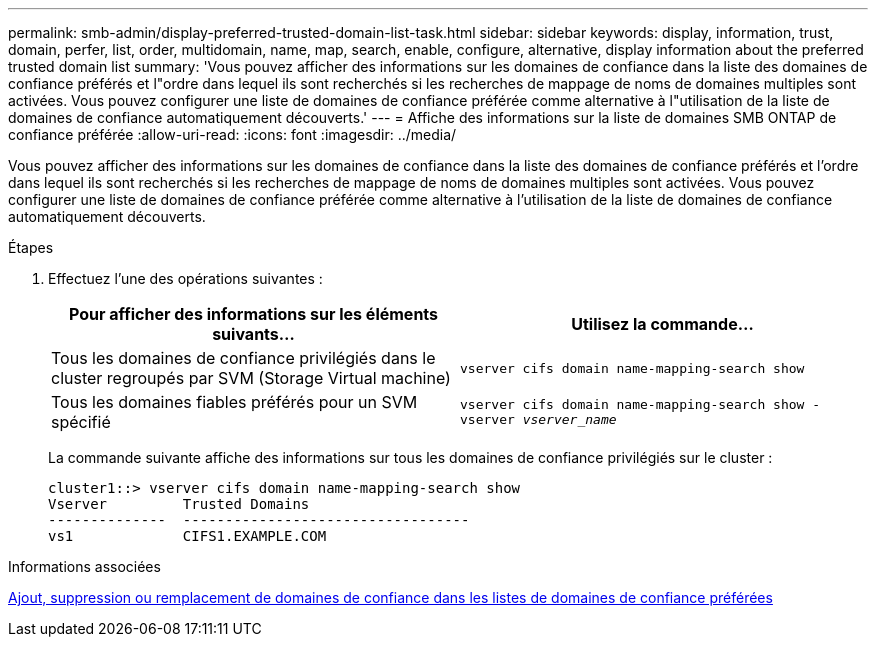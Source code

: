 ---
permalink: smb-admin/display-preferred-trusted-domain-list-task.html 
sidebar: sidebar 
keywords: display, information, trust, domain, perfer, list, order, multidomain, name, map, search, enable, configure, alternative, display information about the preferred trusted domain list 
summary: 'Vous pouvez afficher des informations sur les domaines de confiance dans la liste des domaines de confiance préférés et l"ordre dans lequel ils sont recherchés si les recherches de mappage de noms de domaines multiples sont activées. Vous pouvez configurer une liste de domaines de confiance préférée comme alternative à l"utilisation de la liste de domaines de confiance automatiquement découverts.' 
---
= Affiche des informations sur la liste de domaines SMB ONTAP de confiance préférée
:allow-uri-read: 
:icons: font
:imagesdir: ../media/


[role="lead"]
Vous pouvez afficher des informations sur les domaines de confiance dans la liste des domaines de confiance préférés et l'ordre dans lequel ils sont recherchés si les recherches de mappage de noms de domaines multiples sont activées. Vous pouvez configurer une liste de domaines de confiance préférée comme alternative à l'utilisation de la liste de domaines de confiance automatiquement découverts.

.Étapes
. Effectuez l'une des opérations suivantes :
+
|===
| Pour afficher des informations sur les éléments suivants... | Utilisez la commande... 


 a| 
Tous les domaines de confiance privilégiés dans le cluster regroupés par SVM (Storage Virtual machine)
 a| 
`vserver cifs domain name-mapping-search show`



 a| 
Tous les domaines fiables préférés pour un SVM spécifié
 a| 
`vserver cifs domain name-mapping-search show -vserver _vserver_name_`

|===
+
La commande suivante affiche des informations sur tous les domaines de confiance privilégiés sur le cluster :

+
[listing]
----
cluster1::> vserver cifs domain name-mapping-search show
Vserver         Trusted Domains
--------------  ----------------------------------
vs1             CIFS1.EXAMPLE.COM
----


.Informations associées
xref:add-remove-replace-trusted-domains-preferred-lists-task.adoc[Ajout, suppression ou remplacement de domaines de confiance dans les listes de domaines de confiance préférées]
